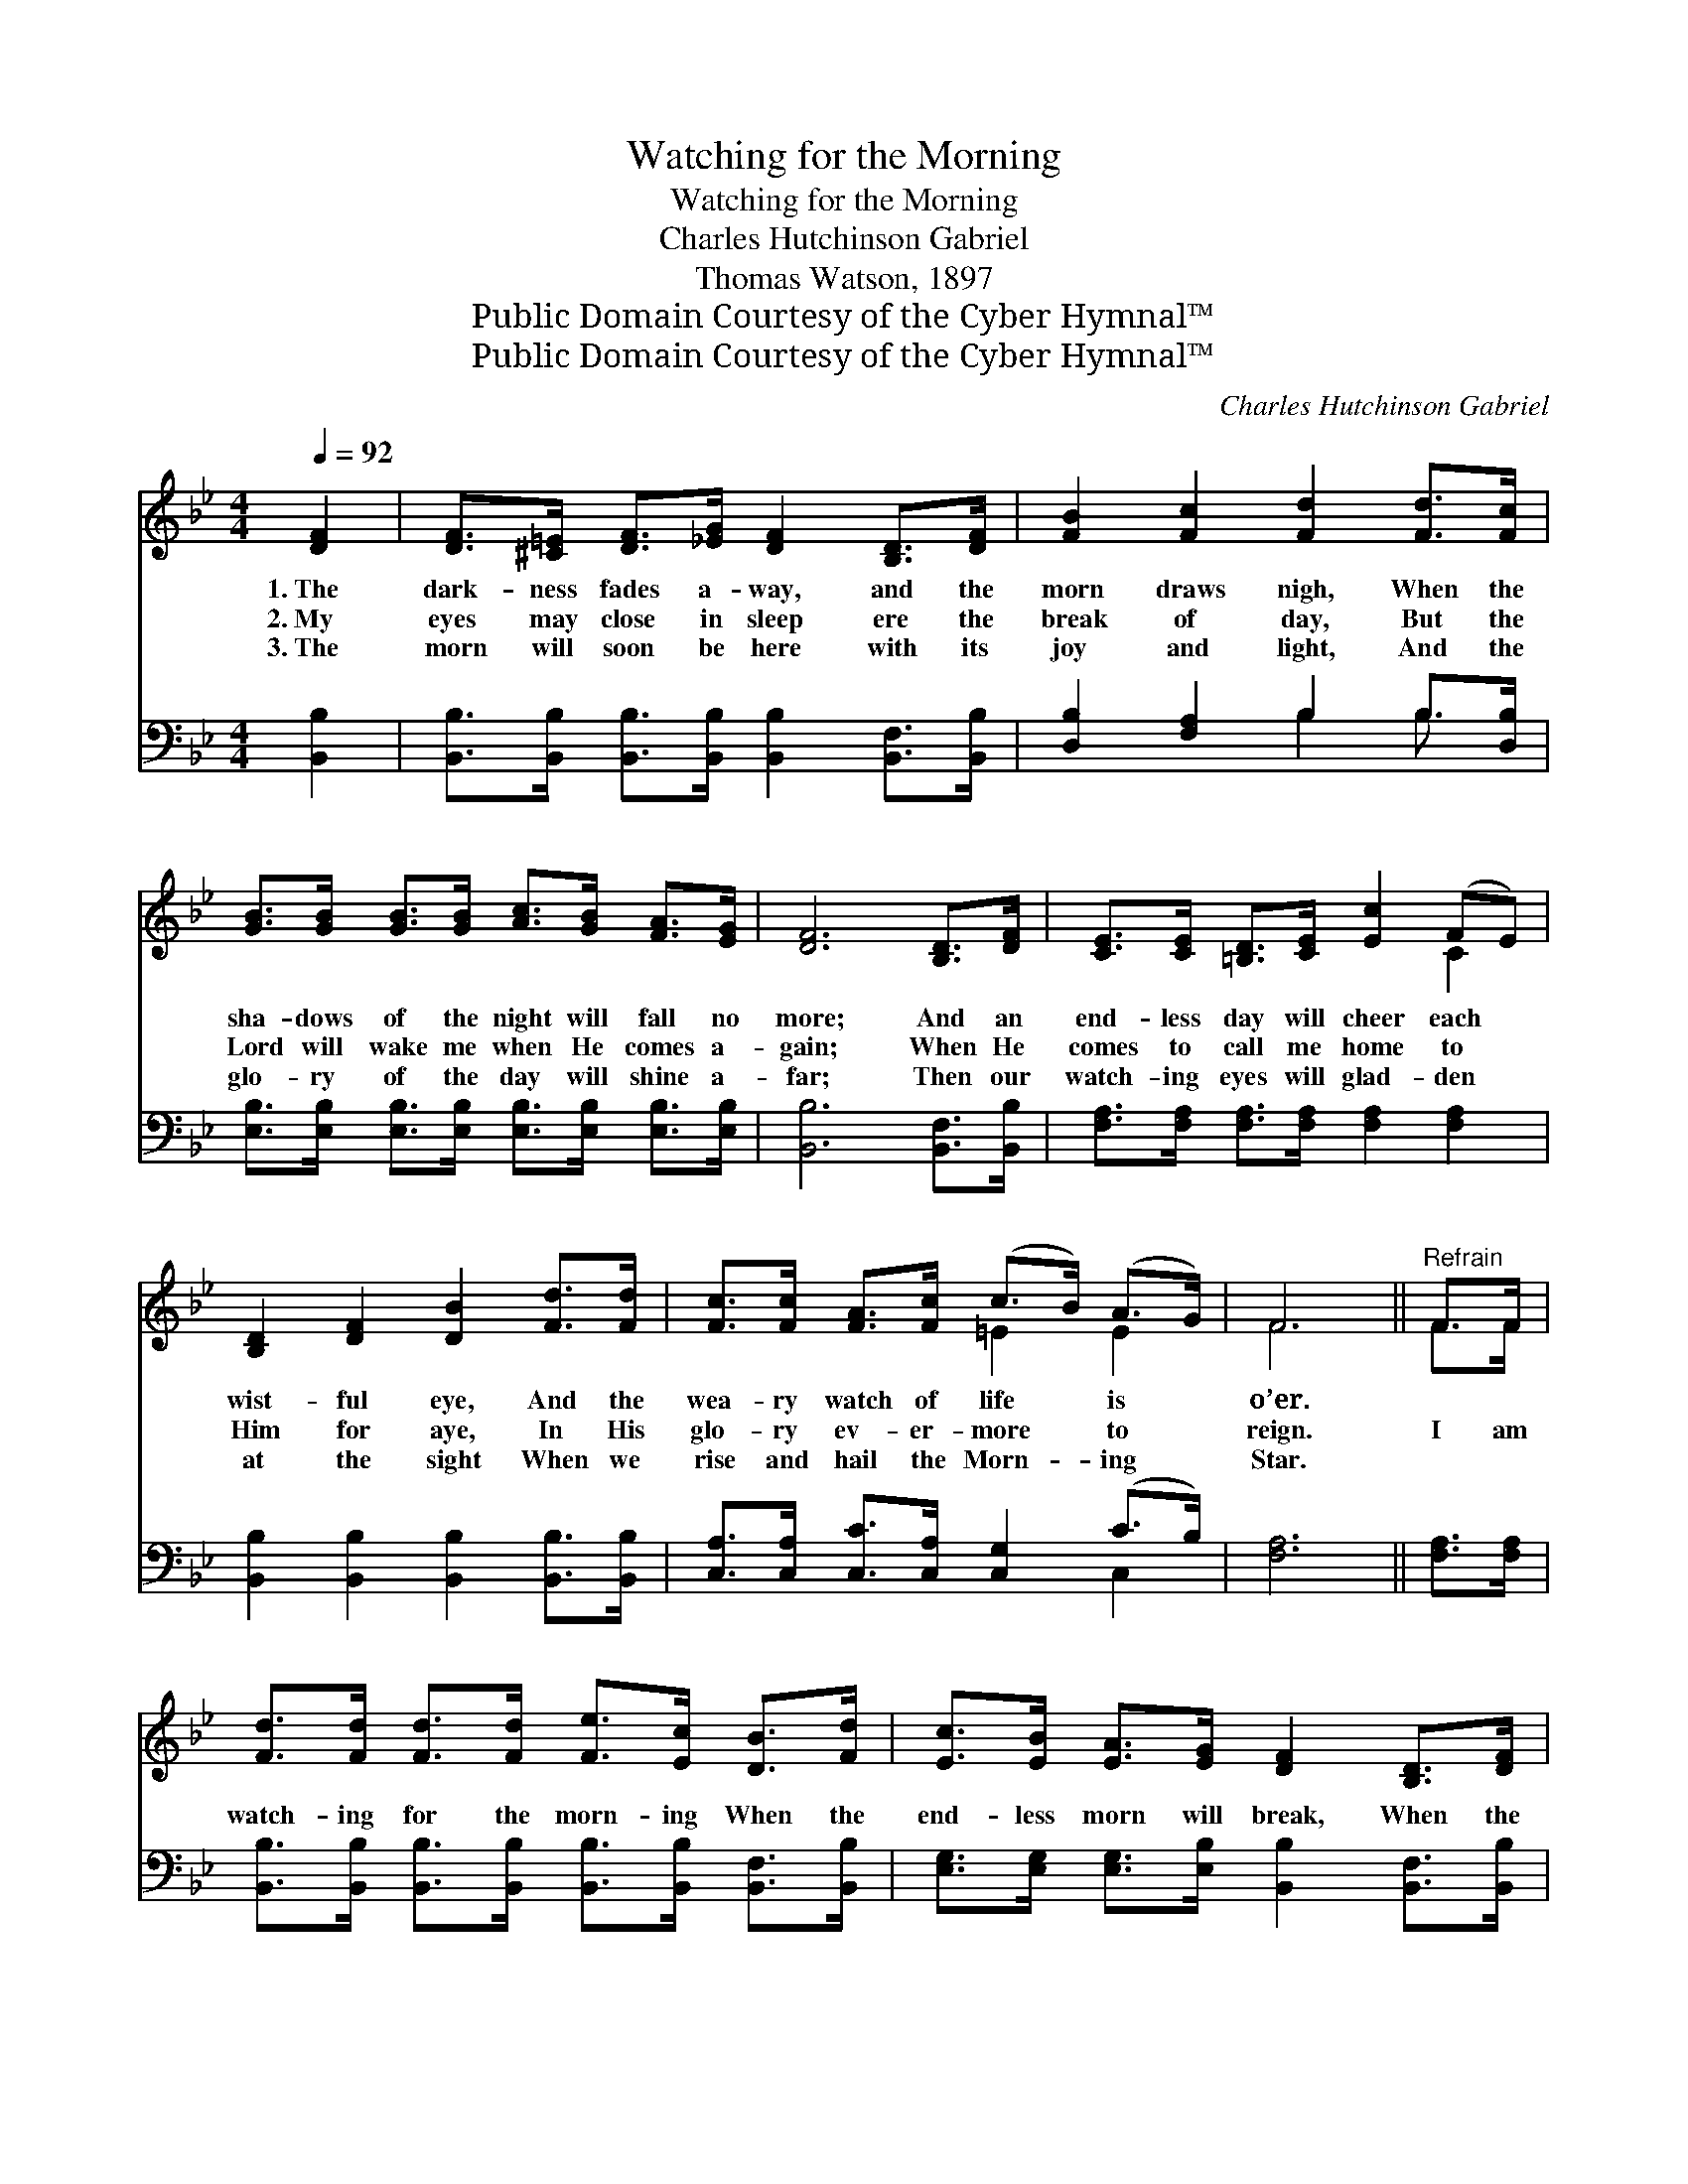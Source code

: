 X:1
T:Watching for the Morning
T:Watching for the Morning
T:Charles Hutchinson Gabriel
T:Thomas Watson, 1897
T:Public Domain Courtesy of the Cyber Hymnal™
T:Public Domain Courtesy of the Cyber Hymnal™
C:Charles Hutchinson Gabriel
Z:Public Domain
Z:Courtesy of the Cyber Hymnal™
%%score ( 1 2 ) ( 3 4 )
L:1/8
Q:1/4=92
M:4/4
K:Bb
V:1 treble 
V:2 treble 
V:3 bass 
V:4 bass 
V:1
 [DF]2 | [DF]>[^C=E] [DF]>[_EG] [DF]2 [B,D]>[DF] | [FB]2 [Fc]2 [Fd]2 [Fd]>[Fc] | %3
w: 1.~The|dark- ness fades a- way, and the|morn draws nigh, When the|
w: 2.~My|eyes may close in sleep ere the|break of day, But the|
w: 3.~The|morn will soon be here with its|joy and light, And the|
 [GB]>[GB] [GB]>[GB] [Ac]>[GB] [FA]>[EG] | [DF]6 [B,D]>[DF] | [CE]>[CE] [=B,D]>[CE] [Ec]2 (FE) | %6
w: sha- dows of the night will fall no|more; And an|end- less day will cheer each *|
w: Lord will wake me when He comes a-|gain; When He|comes to call me home to *|
w: glo- ry of the day will shine a-|far; Then our|watch- ing eyes will glad- den *|
 [B,D]2 [DF]2 [DB]2 [Fd]>[Fd] | [Fc]>[Fc] [FA]>[Fc] (c>B) (A>G) | F6 ||"^Refrain" F>F | %10
w: wist- ful eye, And the|wea- ry watch of life * is *|o’er.||
w: Him for aye, In His|glo- ry ev- er- more * to *|reign.|I am|
w: at the sight When we|rise and hail the Morn- * ing *|Star.||
 [Fd]>[Fd] [Fd]>[Fd] [Fe]>[Ec] [DB]>[Fd] | [Ec]>[EB] [EA]>[EG] [DF]2 [B,D]>[DF] | %12
w: ||
w: watch- ing for the morn- ing When the|end- less morn will break, When the|
w: ||
 [DB]>[DB] [FB]>[Fc] [Fd]>[Fd] [Ff]>[Fd] | c6 F>F | [Fd]>[Fd] [Fd]>[Fd] [Fd]>[Ec] [DB]>[Fd] | %15
w: |||
w: bright- ness of His glo- ry we shall|see, When we’ll|see the Lord re- turn- ing, All His|
w: |||
 [Ec]>[EB] [EA]>[EG] [DF]2 [B,D]>[DF] | [FB]>[FB] [GB]>[Ge] [Fd]>[Fd] [Ec]>[Ec] | [DB]6 |] %18
w: |||
w: ran- somed home to take, May He|find a- mong the faith- ful you and|me.|
w: |||
V:2
 x2 | x8 | x8 | x8 | x8 | x6 C2 | x8 | x4 =E2 E2 | F6 || F>F | x8 | x8 | x8 | (F2 F>F F2) F>F | %14
 x8 | x8 | x8 | x6 |] %18
V:3
 [B,,B,]2 | [B,,B,]>[B,,B,] [B,,B,]>[B,,B,] [B,,B,]2 [B,,F,]>[B,,B,] | %2
w: ~|~ ~ ~ ~ ~ ~ ~|
 [D,B,]2 [F,A,]2 B,2 B,>[D,B,] | [E,B,]>[E,B,] [E,B,]>[E,B,] [E,B,]>[E,B,] [E,B,]>[E,B,] | %4
w: ~ ~ ~ ~ ~|~ ~ ~ ~ ~ ~ ~ ~|
 [B,,B,]6 [B,,F,]>[B,,B,] | [F,A,]>[F,A,] [F,A,]>[F,A,] [F,A,]2 [F,A,]2 | %6
w: ~ ~ ~|~ ~ ~ ~ ~ ~|
 [B,,B,]2 [B,,B,]2 [B,,B,]2 [B,,B,]>[B,,B,] | [C,A,]>[C,A,] [C,C]>[C,A,] [C,G,]2 (C>B,) | %8
w: ~ ~ ~ ~ ~|~ ~ ~ ~ ~ ~ *|
 [F,A,]6 || [F,A,]>[F,A,] | [B,,B,]>[B,,B,] [B,,B,]>[B,,B,] [B,,B,]>[B,,B,] [B,,F,]>[B,,B,] | %11
w: ~|~ ~|~ ~ ~ ~ ~ ~ ~ ~|
 [E,G,]>[E,G,] [E,G,]>[E,B,] [B,,B,]2 [B,,F,]>[B,,B,] | %12
w: ~ ~ ~ ~ ~ ~ ~|
 [B,,F,]>[B,,F,] [D,B,]>[F,A,] B,>B, [B,D]>B, | %13
w: ~ ~ ~ ~ ~ ~ ~ ~|
 [F,A,]2 [F,A,]>[F,A,] ([F,A,]>[E,C]) [D,B,]>[C,A,] | %14
w: ~ we shall see, * * *|
 [B,,B,]>[B,,B,] [B,,B,]>[B,,B,] [B,,B,]>[B,,B,] [B,,B,]>[B,,B,] | %15
w: |
 [E,G,]>[E,G,] [E,A,]>[E,B,] [B,,B,]2 [B,,F,]>[B,,B,] | %16
w: |
 [D,B,]>[D,B,] [E,B,]>[E,B,] [F,B,]>[F,B,] [F,A,]>[F,A,] | [B,,B,]6 |] %18
w: ||
V:4
 x2 | x8 | x4 B,2 B,3/2 x/ | x8 | x8 | x8 | x8 | x6 C,2 | x6 || x2 | x8 | x8 | x4 B,>B, x B,/ x/ | %13
 x8 | x8 | x8 | x8 | x6 |] %18

